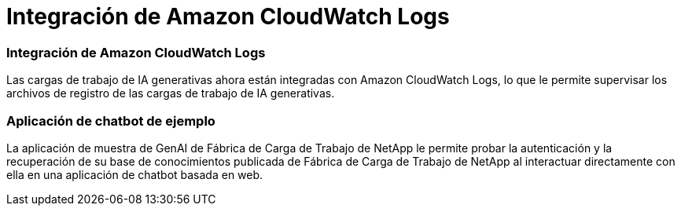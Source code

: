 = Integración de Amazon CloudWatch Logs
:allow-uri-read: 




=== Integración de Amazon CloudWatch Logs

Las cargas de trabajo de IA generativas ahora están integradas con Amazon CloudWatch Logs, lo que le permite supervisar los archivos de registro de las cargas de trabajo de IA generativas.



=== Aplicación de chatbot de ejemplo

La aplicación de muestra de GenAI de Fábrica de Carga de Trabajo de NetApp le permite probar la autenticación y la recuperación de su base de conocimientos publicada de Fábrica de Carga de Trabajo de NetApp al interactuar directamente con ella en una aplicación de chatbot basada en web.
